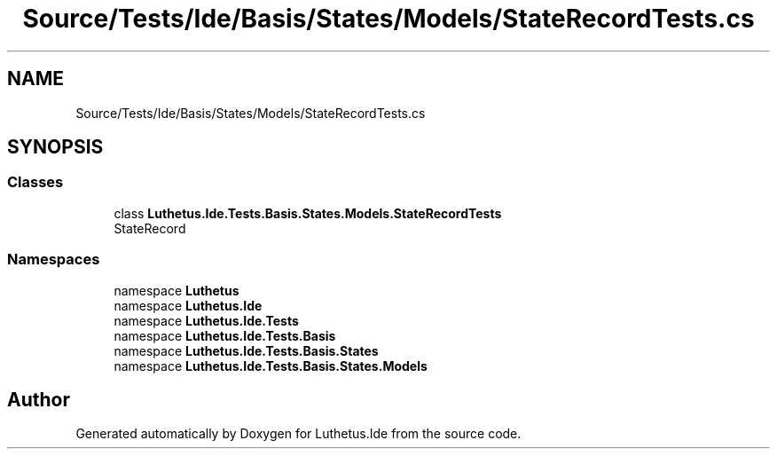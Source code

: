 .TH "Source/Tests/Ide/Basis/States/Models/StateRecordTests.cs" 3 "Version 1.0.0" "Luthetus.Ide" \" -*- nroff -*-
.ad l
.nh
.SH NAME
Source/Tests/Ide/Basis/States/Models/StateRecordTests.cs
.SH SYNOPSIS
.br
.PP
.SS "Classes"

.in +1c
.ti -1c
.RI "class \fBLuthetus\&.Ide\&.Tests\&.Basis\&.States\&.Models\&.StateRecordTests\fP"
.br
.RI "StateRecord "
.in -1c
.SS "Namespaces"

.in +1c
.ti -1c
.RI "namespace \fBLuthetus\fP"
.br
.ti -1c
.RI "namespace \fBLuthetus\&.Ide\fP"
.br
.ti -1c
.RI "namespace \fBLuthetus\&.Ide\&.Tests\fP"
.br
.ti -1c
.RI "namespace \fBLuthetus\&.Ide\&.Tests\&.Basis\fP"
.br
.ti -1c
.RI "namespace \fBLuthetus\&.Ide\&.Tests\&.Basis\&.States\fP"
.br
.ti -1c
.RI "namespace \fBLuthetus\&.Ide\&.Tests\&.Basis\&.States\&.Models\fP"
.br
.in -1c
.SH "Author"
.PP 
Generated automatically by Doxygen for Luthetus\&.Ide from the source code\&.
